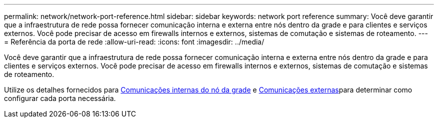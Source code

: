 ---
permalink: network/network-port-reference.html 
sidebar: sidebar 
keywords: network port reference 
summary: Você deve garantir que a infraestrutura de rede possa fornecer comunicação interna e externa entre nós dentro da grade e para clientes e serviços externos. Você pode precisar de acesso em firewalls internos e externos, sistemas de comutação e sistemas de roteamento. 
---
= Referência da porta de rede
:allow-uri-read: 
:icons: font
:imagesdir: ../media/


[role="lead"]
Você deve garantir que a infraestrutura de rede possa fornecer comunicação interna e externa entre nós dentro da grade e para clientes e serviços externos. Você pode precisar de acesso em firewalls internos e externos, sistemas de comutação e sistemas de roteamento.

Utilize os detalhes fornecidos para xref:internal-grid-node-communications.adoc[Comunicações internas do nó da grade] e xref:external-communications.adoc[Comunicações externas]para determinar como configurar cada porta necessária.
